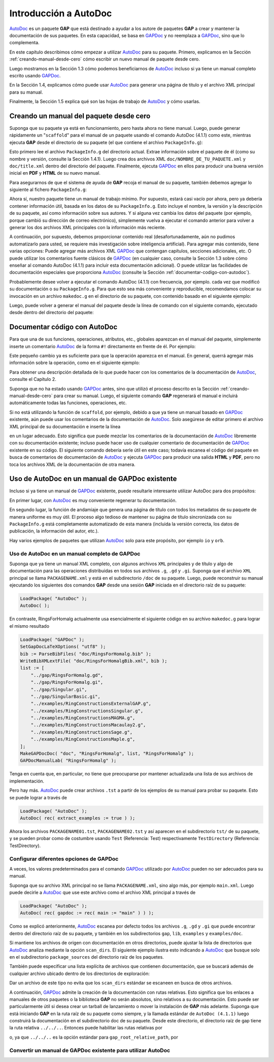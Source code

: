 ﻿.. -*- coding: utf-8 -*-

Introducción a AutoDoc
==================================

AutoDoc_ es un paquete **GAP** que está destinado a ayudar a los autore
de paquetes **GAP** a crear y mantener la documentación de sus paquetes.
En esta capacidad, se basa en GAPDoc_ y no reemplaza a GAPDoc_, sino que
lo complementa.

En este capítulo describimos cómo empezar a utilizar AutoDoc_ para su
paquete. Primero, explicamos en la Sección :ref:`creando-manual-desde-cero`
cómo escribir un nuevo manual de paquete desde cero.

Luego mostramos en la Sección 1.3 cómo podemos beneficiarnos de AutoDoc_
incluso si ya tiene un manual completo escrito usando GAPDoc_.

En la Sección 1.4, explicamos cómo puede usar AutoDoc_ para generar una
página de título y el archivo XML principal para su manual.

Finalmente, la Sección 1.5 explica qué son las hojas de trabajo de AutoDoc_
y cómo usarlas.

.. _creando-manual-desde-cero:

Creando un manual del paquete desde cero
-------------------------------------------

Suponga que su paquete ya está en funcionamiento, pero hasta ahora no
tiene manual. Luego, puede generar rápidamente un "``scaffold``" para el
manual de un paquete usando el comando AutoDoc (4.1.1) como este,
mientras ejecuta **GAP** desde el directorio de su paquete (el que
contiene el archivo ``PackageInfo.g``):

.. code-block:: gap
    :caption: Generando un "scaffold"
    :name: generando_un_scaffold
    :linenos:

    LoadPackage( "AutoDoc" );
    AutoDoc( rec( scaffold := true ) );


Esto primero lee el archivo ``PackageInfo.g`` del directorio actual.
Extrae información sobre el paquete de él (como su nombre y versión,
consulte la Sección 1.4.1). Luego crea dos archivos XML
``doc/NOMBRE_DE_TU_PAQUETE.xml`` y ``doc/title.xml`` dentro del
directorio del paquete. Finalmente, ejecuta GAPDoc_ en ellos para
producir una buena versión inicial en **PDF** y **HTML** de su
nuevo manual.

Para asegurarnos de que el sistema de ayuda de **GAP** recoja el
manual de su paquete, también debemos agregar lo siguiente al
fichero ``PackageInfo.g``:

.. code-block:: gap
    :caption: Para recoger el manual
    :name: para_recoger_el_manual
    :linenos:

    PackageDoc := rec(
        BookName := ~.PackageName,
        ArchiveURLSubset := ["doc"],
        HTMLStart := "doc/chap0.html",
        PDFFile := "doc/manual.pdf",
        SixFile := "doc/manual.six",
        LongTitle := ~.Subtitle,
    ),

Ahora sí, nuestro paquete tiene un manual de trabajo mínimo.
Por supuesto, estará casi vacío por ahora, pero ya debería contener
información útil, basada en los datos de su ``PackageInfo.g``.
Esto incluye el nombre, la versión y la descripción de su paquete,
así como información sobre sus autores. Y si alguna vez cambia los
datos del paquete (por ejemplo, porque cambió su dirección de correo
electrónico), simplemente vuelva a ejecutar el comando anterior para
volver a generar los dos archivos XML principales con la información
más reciente.

A continuación, por supuesto, debemos proporcionar contenido real
(desafortunadamente, aún no pudimos automatizarlo para usted, se
requiere más investigación sobre inteligencia artificial).
Para agregar más contenido, tiene varias opciones:
Puede agregar más archivos XML GAPDoc_ que contengan capítulos,
secciones adicionales, etc.
O puede utilizar los comentarios fuente clásicos de GAPDoc_
(en cualquier caso, consulte la Sección 1.3 sobre cómo enseñar al
comando AutoDoc (4.1.1) para incluir esta documentación adicional).
O puede utilizar las facilidades de documentación especiales que
proporciona AutoDoc_ (consulte la Sección :ref:`documentar-codigo-con-autodoc`).

Probablemente desee volver a ejecutar el comando AutoDoc (4.1.1)
con frecuencia, por ejemplo. cada vez que modificó su documentación
o su ``PackageInfo.g``. Para que esto sea más conveniente y reproducible,
recomendamos colocar su invocación en un archivo ``makedoc.g``
en el directorio de su paquete, con contenido basado en el siguiente ejemplo:

.. code-block:: gap
    :caption: makedoc.g
    :name: makedoc.g
    :linenos:
    
    LoadPackage( "AutoDoc" );
    AutoDoc( rec( autodoc := true ) );
    QUIT;

Luego, puede volver a generar el manual del paquete desde la línea de
comando con el siguiente comando, ejecutado desde dentro del directorio
del paquete:

.. code-block:: gap
    :caption: makedoc.g desde la línea de comandos
    :name: gap_makedoc.g
    :linenos:
    
    gap makedoc.g

.. _documentar-codigo-con-autodoc:

Documentar código con AutoDoc
----------------------------------------

Para que una de sus funciones, operaciones, atributos, etc.,
globales aparezcan en el manual del paquete, simplemente inserte
un comentario AutoDoc_ de la forma ``#!`` directamente en frente de él.
Por ejemplo:

.. code-block:: gap
    :caption: Comentarios del tipo AutoDoc
    :name: comentarios_iniciales
    :linenos:
    
    #!
    DeclareOperation( "ToricVariety", [ IsConvexObject ] );

Este pequeño cambio ya es suficiente para que la operación aparezca en
el manual. En general, querrá agregar más información sobre la operación,
como en el siguiente ejemplo:

.. code-block:: gap
    :caption: Comentarios descriptivos en AutoDoc
    :name: comentarios_descriptivos
    :linenos:
    
    #! @Arguments conv
    #! @Returns una variedad tórica
    #! @Description
    #! Crea una variedad tórica
    #! del objeto convexo <A>conv</A>.
    DeclareOperation( "ToricVariety", [ IsConvexObject ] );

Para obtener una descripción detallada de lo que puede hacer
con los comentarios de la documentación de AutoDoc_, consulte
el Capítulo 2.

Suponga que no ha estado usando GAPDoc_ antes, sino que utilizó
el proceso descrito en la Sección :ref:`creando-manual-desde-cero`
para crear su manual. Luego, el siguiente comando **GAP** regenerará
el manual e incluirá automáticamente todas las funciones, operaciones, etc.

.. code-block:: gap
    :caption: incluir automáticamente la documentación de la API
    :name: incluir_automaticamente_la_documentacion 
    :linenos:
    
    LoadPackage( "AutoDoc" );
    AutoDoc( rec( scaffold := true,
                  autodoc := true ) );


Si no está utilizando la función de ``scaffold``, por ejemplo,
debido a que ya tiene un manual basado en GAPDoc_ existente,
aún puede usar los comentarios de la documentación de AutoDoc_.
Solo asegúrese de editar primero el archivo XML principal de su
documentación e inserte la línea

.. code-block:: gap
    :caption: Include SYSTEM
    :name: AutoDocMainFile.xml 
    :linenos:
    
    #Include SYSTEM "_AutoDocMainFile.xml"

en un lugar adecuado. Esto significa que puede mezclar los
comentarios de la documentación de AutoDoc_ libremente con su
documentación existente; incluso puede hacer uso de cualquier
comentario de documentación de GAPDoc_ existente en su código.
El siguiente comando debería serle útil en este caso; todavía
escanea el código del paquete en busca de comentarios de
documentación de AutoDoc_ y ejecuta GAPDoc_ para producir una
salida **HTML** y **PDF**, pero no toca los archivos XML de la
documentación de otra manera.

.. code-block:: gap
    :caption: AutoDoc y GAPDoc
    :name: AutoDoc_GAPDoc 
    :linenos:
    
    LoadPackage( "AutoDoc" );
    AutoDoc( rec( autodoc := true ) );


Uso de AutoDoc en un manual de GAPDoc existente
-----------------------------------------------

Incluso si ya tiene un manual de GAPDoc_ existente, puede
resultarle interesante utilizar AutoDoc para dos propósitos:

En primer lugar, con AutoDoc_ es muy conveniente regenerar tu
documentación.

En segundo lugar, la función de andamiaje que genera una página
de título con todos los metadatos de su paquete de manera uniforme
es muy útil. El proceso algo tedioso de mantener su página de título
sincronizada con su ``PackageInfo.g`` está completamente automatizado
de esta manera (incluida la versión correcta, los datos de publicación,
la información del autor, etc.).

Hay varios ejemplos de paquetes que utilizan AutoDoc_ solo para este
propósito, por ejemplo ``io`` y ``orb``.

Uso de AutoDoc en un manual completo de GAPDoc
~~~~~~~~~~~~~~~~~~~~~~~~~~~~~~~~~~~~~~~~~~~~~~

Suponga que ya tiene un manual XML completo, con algunos archivos
``XML`` principales y de título y algo de documentación para las
operaciones distribuidas en todos sus archivos ``.g``, ``.gd`` y ``.gi``.
Suponga que el archivo ``XML`` principal se llama ``PACKAGENAME.xml``
y está en el subdirectorio ``/doc`` de su paquete.
Luego, puede reconstruir su manual ejecutando los siguientes dos
comandos **GAP** desde una sesión **GAP** iniciada en el directorio
raíz de su paquete:

.. code-block:: gap

    LoadPackage( "AutoDoc" );
    AutoDoc( );

En contraste, RingsForHomalg actualmente usa esencialmente el siguiente
código en su archivo ``makedoc.g`` para lograr el mismo resultado

.. code-block:: gap

    LoadPackage( "GAPDoc" );
    SetGapDocLaTeXOptions( "utf8" );
    bib := ParseBibFiles( "doc/RingsForHomalg.bib" );
    WriteBibXMLextFile( "doc/RingsForHomalgBib.xml", bib );
    list := [
        "../gap/RingsForHomalg.gd",
        "../gap/RingsForHomalg.gi",
        "../gap/Singular.gi",
        "../gap/SingularBasic.gi",
        "../examples/RingConstructionsExternalGAP.g",
        "../examples/RingConstructionsSingular.g",
        "../examples/RingConstructionsMAGMA.g",
        "../examples/RingConstructionsMacaulay2.g",
        "../examples/RingConstructionsSage.g",
        "../examples/RingConstructionsMaple.g",
    ];
    MakeGAPDocDoc( "doc", "RingsForHomalg", list, "RingsForHomalg" );
    GAPDocManualLab( "RingsForHomalg" );

Tenga en cuenta que, en particular, no tiene que preocuparse por
mantener actualizada una lista de sus archivos de implementación.

Pero hay más. AutoDoc_ puede crear archivos ``.tst`` a partir de
los ejemplos de su manual para probar su paquete.
Esto se puede lograr a través de

.. code-block::

    LoadPackage( "AutoDoc" );
    AutoDoc( rec( extract_examples := true ) );

Ahora los archivos ``PACKAGENAME01.tst``, ``PACKAGENAME02.tst`` y
así aparecen en el subdirectorio ``tst/`` de su paquete, y se pueden
probar como de costumbre usando ``Test`` (Referencia: Test)
respectivamente ``TestDirectory`` (Referencia: TestDirectory).

Configurar diferentes opciones de GAPDoc
~~~~~~~~~~~~~~~~~~~~~~~~~~~~~~~~~~~~~~~~

A veces, los valores predeterminados para el comando GAPDoc_ utilizado
por AutoDoc_ pueden no ser adecuados para su manual.

Suponga que su archivo XML principal no se llama ``PACKAGENAME.xml``,
sino algo más, por ejemplo ``main.xml``. Luego puede decirle a AutoDoc_
que use este archivo como el archivo XML principal a través de

.. code-block::

    LoadPackage( "AutoDoc" );
    AutoDoc( rec( gapdoc := rec( main := "main" ) ) );


Como se explicó anteriormente, AutoDoc_ escanea por defecto todos
los archivos ``.g``, ``.gd`` y ``.gi`` que puede encontrar dentro
del directorio raíz de su paquete, y también en los subdirectorios
``gap``, ``lib``, ``examples`` y ``examples/doc``.

Si mantiene los archivos de origen con documentación en otros
directorios, puede ajustar la lista de directorios que AutoDoc_
analiza mediante la opción ``scan_dirs``. El siguiente ejemplo
ilustra esto indicando a AutoDoc_ que busque solo en el
subdirectorio ``package_sources`` del directorio raíz de los
paquetes.

.. code-block:: gap
    :linenos:

    LoadPackage( "AutoDoc" );
    AutoDoc( rec( gapdoc := rec( scan_dirs := [ "package_sources" ] ) ) );


También puede especificar una lista explícita de archivos que
contienen documentación, que se buscará además de cualquier
archivo ubicado dentro de los directorios de exploración:

.. code-block:: gap
    :linenos:

    LoadPackage( "AutoDoc" );
    AutoDoc( rec( gapdoc := rec( files := [ "path/to/some/hidden/file.gds" ] ) ) );

Dar un archivo de este tipo no evita que los ``scan_dirs`` estándar
se escaneen en busca de otros archivos.

A continuación, GAPDoc_ admite la creación de la documentación con
rutas relativas. Esto significa que los enlaces a manuales de otros
paquetes o la biblioteca **GAP** no serán absolutos, sino relativos
a su documentación. Esto puede ser particularmente útil si desea
crear un tarball de lanzamiento o mover la instalación de **GAP** más
adelante. Suponga que está iniciando **GAP** en la ruta raíz de su
paquete como siempre, y la llamada estándar de ``AutoDoc (4.1.1)`` luego
construirá la documentación en el subdirectorio doc de su paquete.
Desde este directorio, el directorio raíz de gap tiene la ruta relativa
``../../..``. Entonces puede habilitar las rutas relativas por

.. code-block:: gap
    :linenos:
    
    LoadPackage( "AutoDoc" );
    AutoDoc( rec( gapdoc := rec( gap_root_relative_path := "../../.." ) ) );

o, ya que ``../../..`` es la opción estándar para ``gap_root_relative_path``, por

.. code-block:: gap
    :linenos:
    
    LoadPackage( "AutoDoc" );
    AutoDoc( rec( gapdoc := rec( gap_root_relative_path := true ) ) );


Convertir un manual de GAPDoc existente para utilizar AutoDoc
~~~~~~~~~~~~~~~~~~~~~~~~~~~~~~~~~~~~~~~~~~~~~~~~~~~~~~~~~~~~~


.. _AutoDoc: https://gap-packages.github.io/AutoDoc/

.. _GAPDoc: http://www.math.rwth-aachen.de/~Frank.Luebeck/GAPDoc/index.html